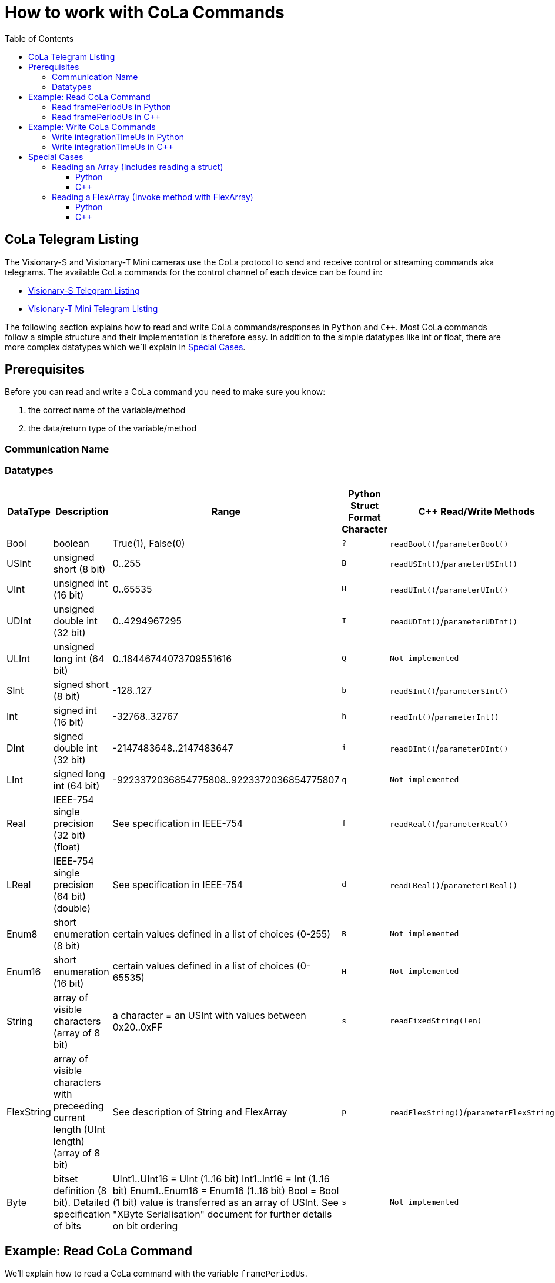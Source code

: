 = How to work with CoLa Commands
:toclevels: 4
:source-highlighter: rouge
:icons: font
:toc:

== CoLa Telegram Listing

The Visionary-S and Visionary-T Mini cameras use the CoLa protocol to send and receive control or streaming commands aka telegrams. 
The available CoLa commands for the control channel of each device can be found in:

- link:https://cdn.sick.com/media/docs/4/44/844/telegram_listing_visionary_s_cx_telegram_listing_en_im0106844.pdf[Visionary-S Telegram Listing]
- link:https://cdn.sick.com/media/docs/7/47/847/telegram_listing_visionary_t_mini_cx_telegram_listing_en_im0106847.pdf[Visionary-T Mini Telegram Listing]

The following section explains how to read and write CoLa commands/responses in `Python` and `C++`.
Most CoLa commands follow a simple structure and their implementation is therefore easy. 
In addition to the simple datatypes like int or float, there are more complex datatypes which we`ll explain in <<Special Cases>>.

== Prerequisites

Before you can read and write a CoLa command you need to make sure you know:

. the correct name of the variable/method
. the data/return type of the variable/method

=== Communication Name 

=== Datatypes

[cols="5*", options="header"]
|===
| DataType | Description | Range | Python Struct Format Character | C++ Read/Write Methods

| Bool | boolean | True(1), False(0) | `?` | `readBool()`/`parameterBool()` 
| USInt | unsigned short (8 bit) | 0..255 | `B` | `readUSInt()`/`parameterUSInt()`
| UInt | unsigned int (16 bit) | 0..65535 | `H` | `readUInt()`/`parameterUInt()`
| UDInt | unsigned double int (32 bit) | 0..4294967295 | `I` | `readUDInt()`/`parameterUDInt()`
| ULInt | unsigned long int (64 bit) | 0..18446744073709551616 | `Q` | `Not implemented`
| SInt | signed short (8 bit) | -128..127 | `b` | `readSInt()`/`parameterSInt()`
| Int | signed int (16 bit) | -32768..32767 | `h` | `readInt()`/`parameterInt()`
| DInt | signed double int (32 bit) | -2147483648..2147483647 | `i` | `readDInt()`/`parameterDInt()`
| LInt | signed long int (64 bit) | -9223372036854775808..9223372036854775807 | `q` | `Not implemented`
| Real | IEEE-754 single precision (32 bit) (float) | See specification in IEEE-754 | `f` | `readReal()`/`parameterReal()`
| LReal | IEEE-754 single precision (64 bit) (double) | See specification in IEEE-754 | `d` | `readLReal()`/`parameterLReal()`
| Enum8 | short enumeration (8 bit) | certain values defined in a list of choices (0-255) | `B` | `Not implemented`
| Enum16 | short enumeration (16 bit) | certain values defined in a list of choices (0-65535) | `H` | `Not implemented`
| String | array of visible characters (array of 8 bit) | a character = an USInt with values between 0x20..0xFF | `s` | `readFixedString(len)`
| FlexString | array of visible characters with preceeding current length (UInt length) (array of 8 bit) | See description of String and FlexArray | `p` | `readFlexString()`/`parameterFlexString()`
| Byte | bitset definition (8 bit). Detailed specification of bits | UInt1..UInt16 = UInt (1..16 bit) Int1..Int16 = Int (1..16 bit) Enum1..Enum16 = Enum16 (1..16 bit) Bool = Bool (1 bit) value is transferred as an array of USInt. See "XByte Serialisation" document for further details on bit ordering | `s` | `Not implemented`
|===

== Example: Read CoLa Command

We'll explain how to read a CoLa command with the variable `framePeriodUs`.

Looking at the variable overview for `framePeriodUs` we notice a few things:

- There is no communication name, only a variable name
- *Write-Access* is granted for *AuthorizedClient, Service*
- The datatype is *UDInt*
- The value range is between *33333..1000000*

image:image_frontend_configuration/images/framePeriodUs.PNG[]

=== Read framePeriodUs in Python

To read the variable we use the `readVariable()` method of the `Control-Class` specifing the correct variable name. The `Control-Class` provides you with the necessary read and write functions which simplyfies reading and writing variables to one function call and a `struct.pack/struct.unpack` call. 

**1.** First we call `readVariable()` entering the variable name as a string in binary format. Notice the `b` before the string of the variable name. The response will be in binary format. 
[source, python]
----
visionary_control = Control(ip_address, CoLa_protocol, control_port)
response = visionary_control.readVariable(b'framePeriodUs')
----

**2.** To get a human readable variable we call `struct.unpack()` specifying the correct struct format character listed in <<Datatypes>>. For `UDInt` the format character is `I`. `Struct.unpack` will return a tuple, To receive the variable we get the entry at the first index.

[source, python]
----
framePeriodUs = struct.unpack('>I', response)[0]
----

=== Read framePeriodUs in C++

To read the variable we make use of the link:base/cpp/src/CoLaParameterReader.h[ ControlParameterReader Class]. 
This class provides read methods (see Step 3) for the various datatypes. See the last column in <<Datatypes>>. 

[NOTE]
====
Note that we are using the namespace visionary in most of our C++ samples and that visionaryControl is an instance of link:base/cpp/src/VisionaryControl.h[VisionaryControl].
[source, c++]
----
using namespace visionary;
VisionaryControl visionaryControl(visionaryType);
----
====

**1.** Build the CoLa command specifing the command type READ_VARIABLE and the variable name `framePeriodUs`
[source, c++]
----
CoLaCommand getFramePeriodUsCommand = CoLaParameterWriter(CoLaCommandType::READ_VARIABLE, "framePeriodUs").build();
----

**2.** After building the command, call `sendCommand` of the VisionaryControl instance.

[source, c++]
----
CoLaCommand getFramePeriodUsResponse = visionaryControl.sendCommand(getFramePeriodUsCommand);
----

**3.** The final step is parsing the response with the suitable read-method. 
In this case `readUDInt()`.
[source, c++]
----
std::uint32_t FramePeriodUs = CoLaParameterReader(getFramePeriodUsResponse).readUDInt();
----

== Example: Write CoLa Commands 

We'll explain how to write a CoLa command with the varibale `integrationTimeUs`.

Looking at the variable overview for `integrationTimeUs` we notice a few things:

- There is no communication name, only a variable name
- *Write-Access* is granted for *AuthorizedClient, Service*
- The datatype is *UDInt*
- The value range is between *33333..1000000*

image:image_frontend_configuration/images/integrationTimeUs.PNG[]

=== Write integrationTimeUs in Python

To write the variable we use the `writeVariable()` method of the `Control-Class` specifing the correct variable name. The `Control-Class` provides you with the necessary read and write functions which simplifies reading and writing variables to one function call and a `struct.pack/struct.unpack` call. 

**1.** First we call `writeVariable()` with two parameters. First we enter the variable name as a string in binary format. Notice the `b` before the string of the variable name. 
The second parameter is entered in big-endian binary format using struct.pack.
`>` specifies big-endian and `I` specifies the format character for UDInt (see <<Datatypes>>).  

[source, python]
----
visionary_control = Control(ip_address, CoLa_protocol, control_port)
visionary_control.writeVariable(b'integrationTimeUs', struct.pack('>I', 3000))
----

=== Write integrationTimeUs in C++

To write the variable we make use of the link:base/cpp/src/CoLaParameterWriter.h[ ControlParameterWriter Class]. 
This class provides read methods (see Step 3) for the various datatypes. See the last column in <<Datatypes>>. 

[NOTE]
====
Note that we are using the namespace visionary in most of our C++ samples and that visionaryControl is an instance of link:base/cpp/src/VisionaryControl.h[VisionaryControl].
[source, c++]
----
using namespace visionary;
VisionaryControl visionaryControl(visionaryType);
----
====

**1.** Create the CoLa command specifing the command type WRITE_VARIABLE and the variable name `integrationTimeUs`. Add the value to the `CoLaCommand` using the suitable `parameterUDInt` as specified in <<Datatypes>>. 
Build the command using `build()`.
[source, c++]
----
CoLaCommand setIntegrationTimeUsCommand =
    CoLaParameterWriter(CoLaCommandType::WRITE_VARIABLE, "integrationTimeUs").parameterUDInt(3000).build();
----

**2.** After building the command, call `sendCommand` of the VisionaryControl instance.

[source, c++]
----
CoLaCommand setIntegrationTimeUsResponse = visionaryControl.sendCommand(setIntegrationTimeUsCommand);
----

== Special Cases

There are three complex datatypes namely:

. Array
. Flex Array
. Struct

=== Reading an Array (Includes reading a struct)

An Array is a repetition of a type. The length of the array is defined with each Array. The types can be of a BasicType, a Struct or again an Array (n- dimensional).

A structure is a sequence of further types. These types can be of a BasicType, Structs again or an Array.

We'll explain how to read an Array based on the variable `EMsgInfo`, which contains all info log messages in the device.

image:diagnosing_devices/images/overviewEMsgInfo.png[]

There are a few important things to note here:

- The *Communication Name* does not match the variable name.
- The *Write-Access* is *No!* which means the variable can only be read.
- The data is an `Array` of `ErrStructType` elements.
- The array always contains **25 items**.

==== Python

**1.** First we call `readVariable()` entering the communication name of the variable as a string in binary format. Notice the `b` before the string of the variable's communication name. The response will be in binary format. 
[source, python]
----
visionary_control = Control(ip_address, CoLa_protocol, control_port)
rx = visionary_control.readVariable(b"MSInfo")
----

**2.** The next step is parsing the response with the suitable read-methods.
For this it is required to lookup the `ErrStructType` definition in the respective <<CoLa Telegram Listing,telegram listing>>, which looks like this:

image:diagnosing_devices/images/definitionErrStructType.png[]

As seen above this struct contains seven different values with different types. Also notice that the `FirstTime` and `LastTime` members are of type `ErrTimeType`, this struct can also be found in the document:

image:diagnosing_devices/images/definitionErrTimeType.png[]

Together with the knowledge that the array always contains 25 items of `ErrStructType` and each `ErrStructType` contains ErrorId, ErrorState, ... it is now possible to parse the response command.

Since the response contains 25 items, we loop over the response 25 times while parsing one item after another with the correct struct.unpack format character specified in <<Datatypes>>.

[source, python]
----
# define the mapping from ErrorState to string
error_state_mapping = {0: 'PERMANENT', 1: 'ACTIVE',
                        2: 'INACTIVE', 3: 'CLEAR', 4: 'UNKNOWN'}
msg = []
addr = 0
for i in range(0, 25):
    ErrorId, = struct.unpack('>I', rx[addr:addr + 4])
    addr += 4
    ErrorState, = struct.unpack('>I', rx[addr:addr + 4])
    addr += 4
    FirstTime_PwrOnCnt, = struct.unpack('>H', rx[addr:addr + 2])
    addr += 2
    FirstTime_OpSecs = convert_seconds_to_time(
        struct.unpack('>I', rx[addr:addr + 4])[0])
    addr += 4
    FirstTime_TimeOccur = convert_seconds_to_time(
        struct.unpack('>I', rx[addr:addr + 4])[0])
    addr += 4
    LastTime_PwrOnCnt, = struct.unpack('>H', rx[addr:addr + 2])
    addr += 2
    LastTime_OpSecs = convert_seconds_to_time(
        struct.unpack('>I', rx[addr:addr + 4])[0])
    addr += 4
    LastTime_TimeOccur = convert_seconds_to_time(
        struct.unpack('>I', rx[addr:addr + 4])[0])
    addr += 4
    NumberOccurance, = struct.unpack('>H', rx[addr:addr + 2])
    addr += 2
    ErrReserved, = struct.unpack('>H', rx[addr:addr + 2])
    addr += 2
    flxStrLen, = struct.unpack('>H', rx[addr:addr + 2])
    addr += 2
    ExtInfo = rx[addr:addr + flxStrLen]
    addr += flxStrLen
    entry = {
        "ErrorId": ErrorId,
        "ErrorState": error_state_mapping.get(ErrorState, 'UNKNOWN'),
        "FirstTime_PwrOnCnt": FirstTime_PwrOnCnt,
        "FirstTime_OpSecs": FirstTime_OpSecs,
        "FirstTime_TimeOccur": FirstTime_TimeOccur,
        "LastTime_PwrOnCnt": LastTime_PwrOnCnt,
        "LastTime_OpSecs": LastTime_OpSecs,
        "LastTime_TimeOccur": LastTime_TimeOccur,
        "NumberOccurance": NumberOccurance,
        "ErrReserved": ErrReserved,
        "ExtInfo": ExtInfo
    }
    if ErrorState > 0:
        msg.append(entry)
----

==== C++

**1.** Build the CoLa command specifing the command type READ_VARIABLE and the variable's communication name `MSinfo`
[source, c++]
----
CoLaCommand getMessagesCommand = CoLaParameterWriter(CoLaCommandType::READ_VARIABLE, "MSinfo").build();
----

**2.** After building the command, call `sendCommand` of the VisionaryControl instance.

[source, c++]
----
CoLaCommand messagesResponse   = visionaryControl.sendCommand(getMessagesCommand);
----

**3.** The final step is parsing the response with the suitable read-methods.

For this it is required to lookup the `ErrStructType` definition in the repsective <<CoLa Telegram Listing,telegram listing>> document, which looks like this:

image:diagnosing_devices/images/definitionErrStructType.png[]

As seen above this struct contains seven different values with different types. Also notice that the `FirstTime` and `LastTime` members are of type `ErrTimeType`, this struct can also be found in the document:

image:diagnosing_devices/images/definitionErrTimeType.png[]

Together with the knowledge that the array always contains 25 items of `ErrStructType` and each `ErrStructType` contains ErrorId, ErrorState, ... it is now possible to parse the response command.

Since the response contains 25 items, we loop over the response 25 times while parsing one item after another with the correct read methods of the `CoLaParameterReader`specified in <<Datatypes>>.

[source, c++]
----
CoLaParameterReader reader(messagesResponse);
  for (int i = 0; i < 25; i++) // Read 25 items
  {
    std::uint32_t errorId    = reader.readUDInt();
    std::uint32_t errorState = reader.readUDInt();

    // Read ErrTimeType struct members for FirstTime
    std::uint16_t firstTime_PwrOnCount = reader.readUInt();
    std::uint32_t firstTime_OpSecs     = reader.readUDInt();
    std::uint32_t firstTime_TimeOccur  = reader.readUDInt();

    // Read ErrTimeType struct members for LastTime
    std::uint16_t lastTime_PwrOnCount = reader.readUInt();
    std::uint32_t lastTime_OpSecs     = reader.readUDInt();
    std::uint32_t lastTime_TimeOccur  = reader.readUDInt();

    std::uint16_t numberOccurrences = reader.readUInt();
    std::uint16_t errReserved       = reader.readUInt();
    std::string   extInfo           = reader.readFlexString();
  }
----

=== Reading a FlexArray (Invoke method with FlexArray)

NOTE: You can easily differentiate between an `Array` and a `FlexArray` by looking at the length. 
If the length is a single digit like 16, then it's a normal Array.
If the length is a range like 0..16, then it's a FlexArray.

A FlexArray is a repetition of a type with a variable length. The maximum length of the array is defined with each FlexArray. The current length of the FlexArray is transferred as a UInt preceeding the Array itself. The types can be of a BasicType, a Struct or again an Array (n- dimensional).

We'll explain how to invoke a method which takes a FlexArray parameter as input based on the function `TriggerAutoExposureParameterized`.

image:image_frontend_configuration/images/triggerautoexposureparameter.PNG[]

Looking at the method overview for `TriggerAutoExposureParameterized` we notice a few things:

- *Invocation-Access* is granted for *AuthorizedClient, Service*
- The method takes two parameters: 
    . The first is of type UInt and specifies the **array length**
    . The second is of type `USInt` and specifies the **int-enum value** for the auto exposure algorithm (see table below)

==== Python

To invoke `TriggerAutoExposureParameterized` we call `invokeMethod` with the argument `b"TriggerAutoExposureParameterized"` and
`struct.pack(">HB", 1, auto_type)`.

`>HB`:
. `>` specifies big endian
. `H` is the format character for UInt for the parameter length
. `B` is the format character for USInt for the parameter Enum8

[source, python]
----
visionary_control = Control(ip_address, CoLa_protocol, control_port)
for i in range(3):
    auto_type = i
    auto_exposure_response = visionary_control.invokeMethod(b"TriggerAutoExposureParameterized", struct.pack(">HB", 1, auto_type))
----

==== C++

**1.** Build the CoLa command specifing the command type `METHOD_INVOCATION` 
and the variable name `TriggerAutoExposureParameterized`.
With each method invocation you need to specify two parameters, the length and the auto exposure enum. 
[source, c++]
----
 for (uint8_t autoType = 0; autoType < 3;
        autoType++) // 0 = Auto Exposure 3D, 1 = Auto Exposure RGB, 2 = Auto White Balance
  {
    CoLaCommand invokeAutoExposureCommand =
        CoLaParameterWriter(CoLaCommandType::METHOD_INVOCATION, "TriggerAutoExposureParameterized")
            .parameterUInt(1)
            .parameterUSInt(autoType)
            .build();
  }
----

**2.** After building the command, call `sendCommand` of the VisionaryControl instance.

[source, c++]
----
    CoLaCommand autoExposureResponse = visionaryControl.sendCommand(invokeAutoExposureCommand);
----
